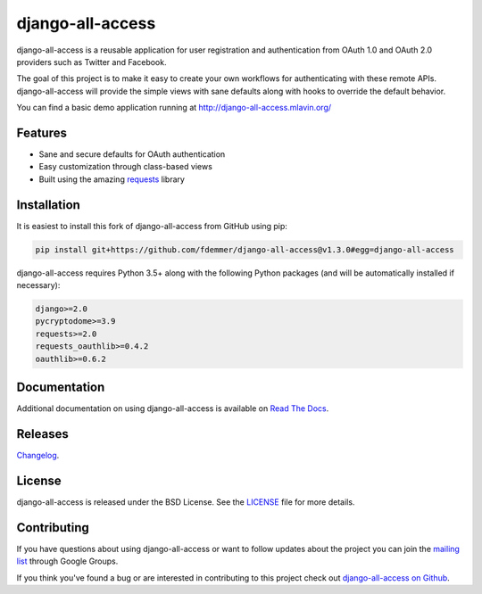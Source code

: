 django-all-access
===================

.. image:: https://travis-ci.org/fdemmer/django-all-access.svg?branch=master
    :target: https://travis-ci.org/fdemmer/django-all-access

.. image:: https://codecov.io/gh/fdemmer/django-all-access/branch/master/graph/badge.svg
    :target: https://codecov.io/gh/fdemmer/django-all-access

django-all-access is a reusable application for user registration and authentication
from OAuth 1.0 and OAuth 2.0 providers such as Twitter and Facebook.

The goal of this project is to make it easy to create your own workflows for
authenticating with these remote APIs. django-all-access will provide the simple
views with sane defaults along with hooks to override the default behavior.

You can find a basic demo application running at http://django-all-access.mlavin.org/


Features
------------------------------------

- Sane and secure defaults for OAuth authentication
- Easy customization through class-based views
- Built using the amazing `requests <https://requests.readthedocs.io/en/master/>`_ library


Installation
------------------------------------

It is easiest to install this fork of django-all-access from GitHub using pip:

.. code-block:: shell

    pip install git+https://github.com/fdemmer/django-all-access@v1.3.0#egg=django-all-access


django-all-access requires Python 3.5+ along with the following Python
packages (and will be automatically installed if necessary):

.. code-block:: text

    django>=2.0
    pycryptodome>=3.9
    requests>=2.0
    requests_oauthlib>=0.4.2
    oauthlib>=0.6.2


Documentation
--------------------------------------

Additional documentation on using django-all-access is available on
`Read The Docs <https://django-all-access.readthedocs.io/en/latest/>`_.


Releases
--------------------------------------

`Changelog <https://github.com/fdemmer/django-all-access/blob/master/docs/releases.rst>`_.


License
--------------------------------------

django-all-access is released under the BSD License. See the
`LICENSE <https://github.com/fdemmer/django-all-access/blob/master/LICENSE>`_
file for more details.


Contributing
--------------------------------------

If you have questions about using django-all-access or want to follow updates about
the project you can join the `mailing list <https://groups.google.com/group/django-all-access>`_
through Google Groups.

If you think you've found a bug or are interested in contributing to this project
check out `django-all-access on Github <https://github.com/fdemmer/django-all-access>`_.
